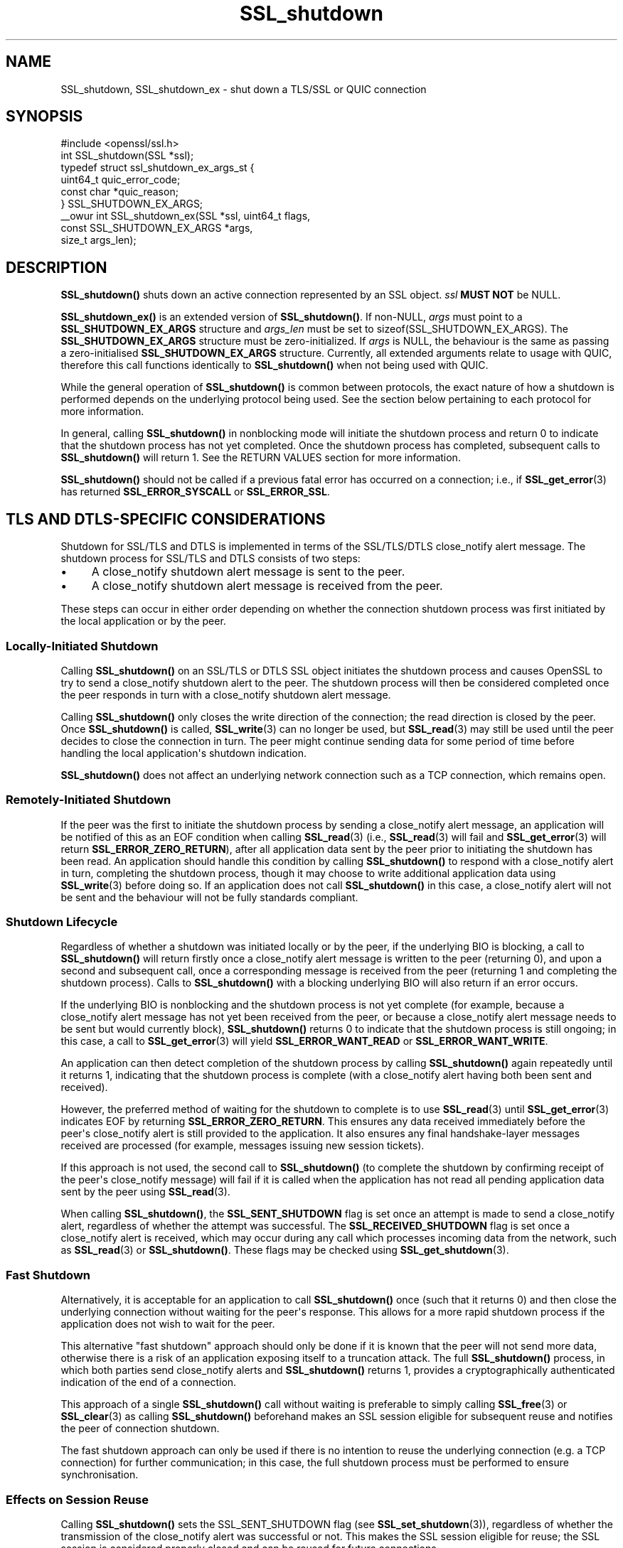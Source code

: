 .\"	$NetBSD: SSL_shutdown.3,v 1.1 2025/07/17 14:26:03 christos Exp $
.\"
.\" -*- mode: troff; coding: utf-8 -*-
.\" Automatically generated by Pod::Man v6.0.2 (Pod::Simple 3.45)
.\"
.\" Standard preamble:
.\" ========================================================================
.de Sp \" Vertical space (when we can't use .PP)
.if t .sp .5v
.if n .sp
..
.de Vb \" Begin verbatim text
.ft CW
.nf
.ne \\$1
..
.de Ve \" End verbatim text
.ft R
.fi
..
.\" \*(C` and \*(C' are quotes in nroff, nothing in troff, for use with C<>.
.ie n \{\
.    ds C` ""
.    ds C' ""
'br\}
.el\{\
.    ds C`
.    ds C'
'br\}
.\"
.\" Escape single quotes in literal strings from groff's Unicode transform.
.ie \n(.g .ds Aq \(aq
.el       .ds Aq '
.\"
.\" If the F register is >0, we'll generate index entries on stderr for
.\" titles (.TH), headers (.SH), subsections (.SS), items (.Ip), and index
.\" entries marked with X<> in POD.  Of course, you'll have to process the
.\" output yourself in some meaningful fashion.
.\"
.\" Avoid warning from groff about undefined register 'F'.
.de IX
..
.nr rF 0
.if \n(.g .if rF .nr rF 1
.if (\n(rF:(\n(.g==0)) \{\
.    if \nF \{\
.        de IX
.        tm Index:\\$1\t\\n%\t"\\$2"
..
.        if !\nF==2 \{\
.            nr % 0
.            nr F 2
.        \}
.    \}
.\}
.rr rF
.\"
.\" Required to disable full justification in groff 1.23.0.
.if n .ds AD l
.\" ========================================================================
.\"
.IX Title "SSL_shutdown 3"
.TH SSL_shutdown 3 2025-07-01 3.5.1 OpenSSL
.\" For nroff, turn off justification.  Always turn off hyphenation; it makes
.\" way too many mistakes in technical documents.
.if n .ad l
.nh
.SH NAME
SSL_shutdown, SSL_shutdown_ex \- shut down a TLS/SSL or QUIC connection
.SH SYNOPSIS
.IX Header "SYNOPSIS"
.Vb 1
\& #include <openssl/ssl.h>
\&
\& int SSL_shutdown(SSL *ssl);
\&
\& typedef struct ssl_shutdown_ex_args_st {
\&     uint64_t    quic_error_code;
\&     const char  *quic_reason;
\& } SSL_SHUTDOWN_EX_ARGS;
\&
\& _\|_owur int SSL_shutdown_ex(SSL *ssl, uint64_t flags,
\&                            const SSL_SHUTDOWN_EX_ARGS *args,
\&                            size_t args_len);
.Ve
.SH DESCRIPTION
.IX Header "DESCRIPTION"
\&\fBSSL_shutdown()\fR shuts down an active connection represented by an SSL object. \fIssl\fR \fBMUST NOT\fR be NULL.
.PP
\&\fBSSL_shutdown_ex()\fR is an extended version of \fBSSL_shutdown()\fR. If non\-NULL, \fIargs\fR
must point to a \fBSSL_SHUTDOWN_EX_ARGS\fR structure and \fIargs_len\fR must be set to
\&\f(CWsizeof(SSL_SHUTDOWN_EX_ARGS)\fR. The \fBSSL_SHUTDOWN_EX_ARGS\fR structure must be
zero\-initialized. If \fIargs\fR is NULL, the behaviour is the same as passing a
zero\-initialised \fBSSL_SHUTDOWN_EX_ARGS\fR structure. Currently, all extended
arguments relate to usage with QUIC, therefore this call functions identically
to \fBSSL_shutdown()\fR when not being used with QUIC.
.PP
While the general operation of \fBSSL_shutdown()\fR is common between protocols, the
exact nature of how a shutdown is performed depends on the underlying protocol
being used. See the section below pertaining to each protocol for more
information.
.PP
In general, calling \fBSSL_shutdown()\fR in nonblocking mode will initiate the
shutdown process and return 0 to indicate that the shutdown process has not yet
completed. Once the shutdown process has completed, subsequent calls to
\&\fBSSL_shutdown()\fR will return 1. See the RETURN VALUES section for more
information.
.PP
\&\fBSSL_shutdown()\fR should not be called if a previous fatal error has occurred on a
connection; i.e., if \fBSSL_get_error\fR\|(3) has returned \fBSSL_ERROR_SYSCALL\fR or
\&\fBSSL_ERROR_SSL\fR.
.SH "TLS AND DTLS\-SPECIFIC CONSIDERATIONS"
.IX Header "TLS AND DTLS-SPECIFIC CONSIDERATIONS"
Shutdown for SSL/TLS and DTLS is implemented in terms of the SSL/TLS/DTLS
close_notify alert message. The shutdown process for SSL/TLS and DTLS
consists of two steps:
.IP \(bu 4
A close_notify shutdown alert message is sent to the peer.
.IP \(bu 4
A close_notify shutdown alert message is received from the peer.
.PP
These steps can occur in either order depending on whether the connection
shutdown process was first initiated by the local application or by the peer.
.SS "Locally\-Initiated Shutdown"
.IX Subsection "Locally-Initiated Shutdown"
Calling \fBSSL_shutdown()\fR on an SSL/TLS or DTLS SSL object initiates the shutdown
process and causes OpenSSL to try to send a close_notify shutdown alert to the
peer. The shutdown process will then be considered completed once the peer
responds in turn with a close_notify shutdown alert message.
.PP
Calling \fBSSL_shutdown()\fR only closes the write direction of the connection; the
read direction is closed by the peer. Once \fBSSL_shutdown()\fR is called,
\&\fBSSL_write\fR\|(3) can no longer be used, but \fBSSL_read\fR\|(3) may still be used
until the peer decides to close the connection in turn. The peer might
continue sending data for some period of time before handling the local
application\*(Aqs shutdown indication.
.PP
\&\fBSSL_shutdown()\fR does not affect an underlying network connection such as a TCP
connection, which remains open.
.SS "Remotely\-Initiated Shutdown"
.IX Subsection "Remotely-Initiated Shutdown"
If the peer was the first to initiate the shutdown process by sending a
close_notify alert message, an application will be notified of this as an EOF
condition when calling
\&\fBSSL_read\fR\|(3) (i.e., \fBSSL_read\fR\|(3) will fail and \fBSSL_get_error\fR\|(3) will
return \fBSSL_ERROR_ZERO_RETURN\fR), after all application data sent by the peer
prior to initiating the shutdown has been read. An application should handle
this condition by calling \fBSSL_shutdown()\fR to respond with a close_notify alert in
turn, completing the shutdown process, though it may choose to write additional
application data using \fBSSL_write\fR\|(3) before doing so. If an application does
not call \fBSSL_shutdown()\fR in this case, a close_notify alert will not be sent and
the behaviour will not be fully standards compliant.
.SS "Shutdown Lifecycle"
.IX Subsection "Shutdown Lifecycle"
Regardless of whether a shutdown was initiated locally or by the peer, if the
underlying BIO is blocking, a call to \fBSSL_shutdown()\fR will return firstly once a
close_notify alert message is written to the peer (returning 0), and upon a
second and subsequent call, once a corresponding message is received from the
peer (returning 1 and completing the shutdown process). Calls to \fBSSL_shutdown()\fR
with a blocking underlying BIO will also return if an error occurs.
.PP
If the underlying BIO is nonblocking and the shutdown process is not yet
complete (for example, because a close_notify alert message has not yet been
received from the peer, or because a close_notify alert message needs to be sent
but would currently block), \fBSSL_shutdown()\fR returns 0 to indicate that the
shutdown process is still ongoing; in this case, a call to \fBSSL_get_error\fR\|(3)
will yield \fBSSL_ERROR_WANT_READ\fR or \fBSSL_ERROR_WANT_WRITE\fR.
.PP
An application can then detect completion of the shutdown process by calling
\&\fBSSL_shutdown()\fR again repeatedly until it returns 1, indicating that the shutdown
process is complete (with a close_notify alert having both been sent and
received).
.PP
However, the preferred method of waiting for the shutdown to complete is to use
\&\fBSSL_read\fR\|(3) until \fBSSL_get_error\fR\|(3) indicates EOF by returning
\&\fBSSL_ERROR_ZERO_RETURN\fR. This ensures any data received immediately before the
peer\*(Aqs close_notify alert is still provided to the application. It also ensures
any final handshake\-layer messages received are processed (for example, messages
issuing new session tickets).
.PP
If this approach is not used, the second call to \fBSSL_shutdown()\fR (to complete the
shutdown by confirming receipt of the peer\*(Aqs close_notify message) will fail if
it is called when the application has not read all pending application data
sent by the peer using \fBSSL_read\fR\|(3).
.PP
When calling \fBSSL_shutdown()\fR, the \fBSSL_SENT_SHUTDOWN\fR flag is set once an
attempt is made to send a close_notify alert, regardless of whether the attempt
was successful. The \fBSSL_RECEIVED_SHUTDOWN\fR flag is set once a close_notify
alert is received, which may occur during any call which processes incoming data
from the network, such as \fBSSL_read\fR\|(3) or \fBSSL_shutdown()\fR. These flags
may be checked using \fBSSL_get_shutdown\fR\|(3).
.SS "Fast Shutdown"
.IX Subsection "Fast Shutdown"
Alternatively, it is acceptable for an application to call \fBSSL_shutdown()\fR once
(such that it returns 0) and then close the underlying connection without
waiting for the peer\*(Aqs response. This allows for a more rapid shutdown process
if the application does not wish to wait for the peer.
.PP
This alternative "fast shutdown" approach should only be done if it is known
that the peer will not send more data, otherwise there is a risk of an
application exposing itself to a truncation attack. The full \fBSSL_shutdown()\fR
process, in which both parties send close_notify alerts and \fBSSL_shutdown()\fR
returns 1, provides a cryptographically authenticated indication of the end of a
connection.
.PP
This approach of a single \fBSSL_shutdown()\fR call without waiting is preferable to
simply calling \fBSSL_free\fR\|(3) or \fBSSL_clear\fR\|(3) as calling \fBSSL_shutdown()\fR
beforehand makes an SSL session eligible for subsequent reuse and notifies the
peer of connection shutdown.
.PP
The fast shutdown approach can only be used if there is no intention to reuse
the underlying connection (e.g. a TCP connection) for further communication; in
this case, the full shutdown process must be performed to ensure
synchronisation.
.SS "Effects on Session Reuse"
.IX Subsection "Effects on Session Reuse"
Calling \fBSSL_shutdown()\fR sets the SSL_SENT_SHUTDOWN flag (see
\&\fBSSL_set_shutdown\fR\|(3)), regardless of whether the transmission of the
close_notify alert was successful or not. This makes the SSL session eligible
for reuse; the SSL session is considered properly closed and can be reused for
future connections.
.SS "Quiet Shutdown"
.IX Subsection "Quiet Shutdown"
\&\fBSSL_shutdown()\fR can be modified to set the connection to the "shutdown"
state without actually sending a close_notify alert message; see
\&\fBSSL_CTX_set_quiet_shutdown\fR\|(3). When "quiet shutdown" is enabled,
\&\fBSSL_shutdown()\fR will always succeed and return 1 immediately.
.PP
This is not standards\-compliant behaviour. It should only be done when the
application protocol in use enables the peer to ensure that all data has been
received, such that it doesn\*(Aqt need to wait for a close_notify alert, otherwise
application data may be truncated unexpectedly.
.SS "Non\-Compliant Peers"
.IX Subsection "Non-Compliant Peers"
There are SSL/TLS implementations that never send the required close_notify
alert message but simply close the underlying transport (e.g. a TCP connection)
instead. This will ordinarily result in an error being generated.
.PP
If compatibility with such peers is desired, the option
\&\fBSSL_OP_IGNORE_UNEXPECTED_EOF\fR can be set. For more information, see
\&\fBSSL_CTX_set_options\fR\|(3).
.PP
Note that use of this option means that the EOF condition for application data
does not receive cryptographic protection, and therefore renders an application
potentially vulnerable to truncation attacks. Thus, this option must only be
used in conjunction with an application protocol which indicates unambiguously
when all data has been received.
.PP
An alternative approach is to simply avoid calling \fBSSL_read\fR\|(3) if it is known
that no more data is going to be sent. This requires an application protocol
which indicates unambiguously when all data has been sent.
.SS "Session Ticket Handling"
.IX Subsection "Session Ticket Handling"
If a client application only writes to an SSL/TLS or DTLS connection and never
reads, OpenSSL may never process new SSL/TLS session tickets sent by the server.
This is because OpenSSL ordinarily processes handshake messages received from a
peer during calls to \fBSSL_read\fR\|(3) by the application.
.PP
Therefore, client applications which only write and do not read but which wish
to benefit from session resumption are advised to perform a complete shutdown
procedure by calling \fBSSL_shutdown()\fR until it returns 1, as described above. This
will ensure there is an opportunity for SSL/TLS session ticket messages to be
received and processed by OpenSSL.
.SH "QUIC\-SPECIFIC SHUTDOWN CONSIDERATIONS"
.IX Header "QUIC-SPECIFIC SHUTDOWN CONSIDERATIONS"
When used with a QUIC connection SSL object, \fBSSL_shutdown()\fR initiates a QUIC
immediate close using QUIC \fBCONNECTION_CLOSE\fR frames.
.PP
\&\fBSSL_shutdown()\fR cannot be used on QUIC stream SSL objects. To conclude a stream
normally, see \fBSSL_stream_conclude\fR\|(3); to perform a non\-normal stream
termination, see \fBSSL_stream_reset\fR\|(3).
.PP
\&\fBSSL_shutdown_ex()\fR may be used instead of \fBSSL_shutdown()\fR by an application to
provide additional information to the peer on the reason why a connection is
being shut down. The information which can be provided is as follows:
.IP \fIquic_error_code\fR 4
.IX Item "quic_error_code"
An optional 62\-bit application error code to be signalled to the peer. The value
must be in the range [0, 2**62\-1], else the call to \fBSSL_shutdown_ex()\fR fails. If
not provided, an error code of 0 is used by default.
.IP \fIquic_reason\fR 4
.IX Item "quic_reason"
An optional zero\-terminated (UTF\-8) reason string to be signalled to the peer.
The application is responsible for providing a valid UTF\-8 string and OpenSSL
will not validate the string. If a reason is not provided, or \fBSSL_shutdown()\fR is
used, a zero\-length string is used as the reason. If provided, the reason string
is copied and stored inside the QUIC connection SSL object and need not remain
allocated after the call to \fBSSL_shutdown_ex()\fR returns. Reason strings are
bounded by the path MTU and may be silently truncated if they are too long to
fit in a QUIC packet.
.Sp
Reason strings are intended for human diagnostic purposes only, and should not
be used for application signalling.
.PP
The arguments to \fBSSL_shutdown_ex()\fR are used only on the first call to
\&\fBSSL_shutdown_ex()\fR (or \fBSSL_shutdown()\fR) for a given QUIC connection SSL object.
These arguments are ignored on subsequent calls.
.PP
These functions do not affect an underlying network BIO or the resource it
represents; for example, a UDP datagram provided to a QUIC connection as the
network BIO will remain open.
.PP
Note that when using QUIC, an application must call \fBSSL_shutdown()\fR if it wants
to ensure that all transmitted data was received by the peer. This is unlike a
TLS/TCP connection, where reliable transmission of buffered data is the
responsibility of the operating system. If an application calls \fBSSL_free()\fR on a
QUIC connection SSL object or exits before completing the shutdown process using
\&\fBSSL_shutdown()\fR, data which was written by the application using \fBSSL_write()\fR, but
could not yet be transmitted, or which was sent but lost in the network, may not
be received by the peer.
.PP
When using QUIC, calling \fBSSL_shutdown()\fR allows internal network event processing
to be performed. It is important that this processing is performed regularly,
whether during connection usage or during shutdown. If an application is not
using thread assisted mode, an application conducting shutdown should either
ensure that \fBSSL_shutdown()\fR is called regularly, or alternatively ensure that
\&\fBSSL_handle_events()\fR is called regularly. See \fBopenssl\-quic\fR\|(7) and
\&\fBSSL_handle_events\fR\|(3) for more information.
.SS "Application Data Drainage Behaviour"
.IX Subsection "Application Data Drainage Behaviour"
When using QUIC, \fBSSL_shutdown()\fR or \fBSSL_shutdown_ex()\fR ordinarily waits until all
data written to a stream by an application has been acknowledged by the peer. In
other words, the shutdown process waits until all data written by the
application has been sent to the peer, and until the receipt of all such data is
acknowledged by the peer. Only once this process is completed is the shutdown
considered complete.
.PP
An exception to this is streams which terminated in a non\-normal fashion, for
example due to a stream reset; only streams which are non\-terminated at the time
\&\fBSSL_shutdown()\fR is called, or which terminated in a normal fashion, have their
pending send buffers flushed in this manner.
.PP
This behaviour of flushing streams during the shutdown process can be skipped by
setting the \fBSSL_SHUTDOWN_FLAG_NO_STREAM_FLUSH\fR flag in a call to
\&\fBSSL_shutdown_ex()\fR; in this case, data remaining in stream send buffers may not
be transmitted to the peer. This flag may be used when a non\-normal application
condition has occurred and the delivery of data written to streams via
\&\fBSSL_write\fR\|(3) is no longer relevant.
.SS "Shutdown Mode"
.IX Subsection "Shutdown Mode"
Aspects of how QUIC handles connection closure must be taken into account by
applications. Ordinarily, QUIC expects a connection to continue to be serviced
for a substantial period of time after it is nominally closed. This is necessary
to ensure that any connection closure notification sent to the peer was
successfully received. However, a consequence of this is that a fully
RFC\-compliant QUIC connection closure process could take of the order of
seconds. This may be unsuitable for some applications, such as short\-lived
processes which need to exit immediately after completing an application\-layer
transaction.
.PP
As such, there are two shutdown modes available to users of QUIC connection SSL
objects:
.IP "RFC compliant shutdown mode" 4
.IX Item "RFC compliant shutdown mode"
This is the default behaviour. The shutdown process may take a period of time up
to three times the current estimated RTT to the peer. It is possible for the
closure process to complete much faster in some circumstances but this cannot be
relied upon.
.Sp
In blocking mode, the function will return once the closure process is complete.
In nonblocking mode, \fBSSL_shutdown_ex()\fR should be called until it returns 1,
indicating the closure process is complete and the connection is now fully shut
down.
.IP "Rapid shutdown mode" 4
.IX Item "Rapid shutdown mode"
In this mode, the peer is notified of connection closure on a best effort basis
by sending a single QUIC packet. If that QUIC packet is lost, the peer will not
know that the connection has terminated until the negotiated idle timeout (if
any) expires.
.Sp
This will generally return 0 on success, indicating that the connection has not
yet been fully shut down (unless it has already done so, in which case it will
return 1).
.PP
If \fBSSL_SHUTDOWN_FLAG_RAPID\fR is specified in \fIflags\fR, a rapid shutdown is
performed, otherwise an RFC\-compliant shutdown is performed.
.PP
If an application calls \fBSSL_shutdown_ex()\fR with \fBSSL_SHUTDOWN_FLAG_RAPID\fR, an
application can subsequently change its mind about performing a rapid shutdown
by making a subsequent call to \fBSSL_shutdown_ex()\fR without the flag set.
.SS "Peer\-Initiated Shutdown"
.IX Subsection "Peer-Initiated Shutdown"
In some cases, an application may wish to wait for a shutdown initiated by the
peer rather than triggered locally. To do this, call \fBSSL_shutdown_ex()\fR with
\&\fISSL_SHUTDOWN_FLAG_WAIT_PEER\fR specified in \fIflags\fR. In blocking mode, this
waits until the peer initiates a shutdown or the connection otherwise becomes
terminated for another reason. In nonblocking mode it exits immediately with
either success or failure depending on whether a shutdown has occurred.
.PP
If a locally initiated shutdown has already been triggered or the connection has
started terminating for another reason, this flag has no effect.
.PP
\&\fBSSL_SHUTDOWN_FLAG_WAIT_PEER\fR implies \fBSSL_SHUTDOWN_FLAG_NO_STREAM_FLUSH\fR, as
stream data cannot be flushed after a peer closes the connection. Stream data
may still be sent to the peer in any time spent waiting before the peer closes
the connection, though there is no guarantee of this.
.SS "Nonblocking Mode"
.IX Subsection "Nonblocking Mode"
\&\fBSSL_shutdown()\fR and \fBSSL_shutdown_ex()\fR block if the connection is configured in
blocking mode. This may be overridden by specifying
\&\fBSSL_SHUTDOWN_FLAG_NO_BLOCK\fR in \fIflags\fR when calling \fBSSL_shutdown_ex()\fR, which
causes the call to operate as though in nonblocking mode.
.SH "RETURN VALUES"
.IX Header "RETURN VALUES"
For both \fBSSL_shutdown()\fR and \fBSSL_shutdown_ex()\fR the following return values can occur:
.IP 0 4
The shutdown process is ongoing and has not yet completed.
.Sp
For TLS and DTLS, this means that a close_notify alert has been sent but the
peer has not yet replied in turn with its own close_notify.
.Sp
For QUIC connection SSL objects, a CONNECTION_CLOSE frame may have been
sent but the connection closure process has not yet completed.
.Sp
Unlike most other functions, returning 0 does not indicate an error.
\&\fBSSL_get_error\fR\|(3) should not be called; it may misleadingly indicate an error
even though no error occurred.
.IP 1 4
.IX Item "1"
The shutdown was successfully completed.
.Sp
For TLS and DTLS, this means that a close_notify alert was sent and the peer\*(Aqs
close_notify alert was received.
.Sp
For QUIC connection SSL objects, this means that the connection closure process
has completed.
.IP <0 4
.IX Item "<0"
The shutdown was not successful.
Call \fBSSL_get_error\fR\|(3) with the return value \fBret\fR to find out the reason.
It can occur if an action is needed to continue the operation for nonblocking
BIOs.
.Sp
It can also occur when not all data was read using \fBSSL_read()\fR, or if called
on a QUIC stream SSL object.
.Sp
This value is also returned when called on QUIC stream SSL objects.
.SH "SEE ALSO"
.IX Header "SEE ALSO"
\&\fBSSL_get_error\fR\|(3), \fBSSL_connect\fR\|(3),
\&\fBSSL_accept\fR\|(3), \fBSSL_set_shutdown\fR\|(3),
\&\fBSSL_CTX_set_quiet_shutdown\fR\|(3), \fBSSL_CTX_set_options\fR\|(3)
\&\fBSSL_clear\fR\|(3), \fBSSL_free\fR\|(3),
\&\fBssl\fR\|(7), \fBbio\fR\|(7)
.SH HISTORY
.IX Header "HISTORY"
The \fBSSL_shutdown_ex()\fR function was added in OpenSSL 3.2.
.SH COPYRIGHT
.IX Header "COPYRIGHT"
Copyright 2000\-2023 The OpenSSL Project Authors. All Rights Reserved.
.PP
Licensed under the Apache License 2.0 (the "License").  You may not use
this file except in compliance with the License.  You can obtain a copy
in the file LICENSE in the source distribution or at
<https://www.openssl.org/source/license.html>.
